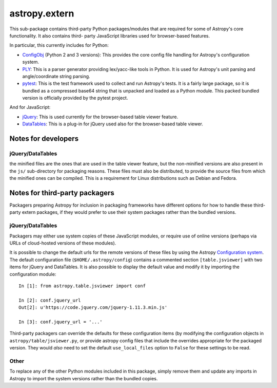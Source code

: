 astropy.extern
==============

This sub-package contains third-party Python packages/modules that are
required for some of Astropy's core functionality.  It also contains third-
party JavaScript libraries used for browser-based features.

In particular, this currently includes for Python:

- ConfigObj_ (Python 2 and 3 versions): This provides the core config file
  handling for Astropy's configuration system.

- PLY_: This is a parser generator providing lex/yacc-like tools in Python.
  It is used for Astropy's unit parsing and angle/coordinate string parsing.

- pytest_: This is the test framework used to collect and run Astropy's tests.
  It is a fairly large package, so it is bundled as a compressed base64 string
  that is unpacked and loaded as a Python module.  This packed bundled version
  is officially provided by the pytest project.

And for JavaScript:

- jQuery_: This is used currently for the browser-based table viewer feature.

- DataTables_: This is a plug-in for jQuery used also for the browser-based
  table viewer.

Notes for developers
--------------------

jQuery/DataTables
^^^^^^^^^^^^^^^^^
the minified files are the ones that are used in the table viewer feature, but
the non-minified versions are also present in the ``js/`` sub-directory for
packaging reasons. These files must also be distributed, to provide the source
files from which the minified ones can be compiled. This is a requirement for
Linux distributions such as Debian and Fedora.


Notes for third-party packagers
-------------------------------

Packagers preparing Astropy for inclusion in packaging frameworks have
different options for how to handle these third-party extern packages, if they
would prefer to use their system packages rather than the bundled versions.

jQuery/DataTables
^^^^^^^^^^^^^^^^^

Packagers may either use system copies of these JavaScript modules, or require
use of online versions (perhaps via URLs of cloud-hosted versions of these
modules).

It is possible to change the default urls for the remote versions of these
files by using the Astropy
`Configuration system <https://docs.astropy.org/en/stable/config/>`_. The default
configuration file (``$HOME/.astropy/config``) contains a commented section
``[table.jsviewer]`` with two items for jQuery and DataTables. It is also
possible to display the default value and modify it by importing the
configuration module::

    In [1]: from astropy.table.jsviewer import conf

    In [2]: conf.jquery_url
    Out[2]: u'https://code.jquery.com/jquery-1.11.3.min.js'

    In [3]: conf.jquery_url = '...'

Third-party packagers can override the defaults for these configuration items
(by modifying the configuration objects in ``astropy/table/jsviewer.py``, or
provide astropy config files that include the overrides appropriate for the
packaged version.  They would *also* need to set the default
``use_local_files`` option to ``False`` for these settings to be read.


Other
^^^^^

To replace any of the other Python modules included in this package, simply
remove them and update any imports in Astropy to import the system versions
rather than the bundled copies.


.. _ConfigObj: https://github.com/DiffSK/configobj
.. _PLY: http://www.dabeaz.com/ply/
.. _pytest: https://pytest.org/en/latest/
.. _jQuery: http://jquery.com/
.. _DataTables: http://www.datatables.net/
